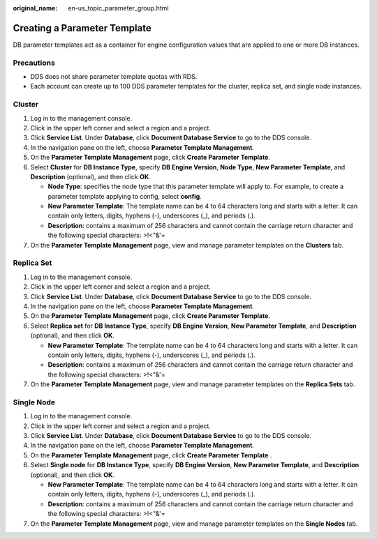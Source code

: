 :original_name: en-us_topic_parameter_group.html

.. _en-us_topic_parameter_group:

Creating a Parameter Template
=============================

DB parameter templates act as a container for engine configuration values that are applied to one or more DB instances.

Precautions
-----------

-  DDS does not share parameter template quotas with RDS.
-  Each account can create up to 100 DDS parameter templates for the cluster, replica set, and single node instances.

Cluster
-------

#. Log in to the management console.
#. Click |image1| in the upper left corner and select a region and a project.
#. Click **Service List**. Under **Database**, click **Document Database Service** to go to the DDS console.
#. In the navigation pane on the left, choose **Parameter Template Management**.
#. On the **Parameter Template Management** page, click **Create Parameter Template**.
#. Select **Cluster** for **DB Instance Type**, specify **DB Engine Version**, **Node Type**, **New Parameter Template**, and **Description** (optional), and then click **OK**.

   -  **Node Type**: specifies the node type that this parameter template will apply to. For example, to create a parameter template applying to config, select **config**.
   -  **New Parameter Template**: The template name can be 4 to 64 characters long and starts with a letter. It can contain only letters, digits, hyphens (-), underscores (_), and periods (.).
   -  **Description**: contains a maximum of 256 characters and cannot contain the carriage return character and the following special characters: >!<"&'=

#. On the **Parameter Template Management** page, view and manage parameter templates on the **Clusters** tab.

Replica Set
-----------

#. Log in to the management console.
#. Click |image2| in the upper left corner and select a region and a project.
#. Click **Service List**. Under **Database**, click **Document Database Service** to go to the DDS console.
#. In the navigation pane on the left, choose **Parameter Template Management**.
#. On the **Parameter Template Management** page, click **Create Parameter Template**.
#. Select **Replica set** for **DB Instance Type**, specify **DB Engine Version**, **New Parameter Template**, and **Description** (optional), and then click **OK**.

   -  **New Parameter Template**: The template name can be 4 to 64 characters long and starts with a letter. It can contain only letters, digits, hyphens (-), underscores (_), and periods (.).
   -  **Description**: contains a maximum of 256 characters and cannot contain the carriage return character and the following special characters: >!<"&'=

#. On the **Parameter Template Management** page, view and manage parameter templates on the **Replica Sets** tab.

Single Node
-----------

#. Log in to the management console.
#. Click |image3| in the upper left corner and select a region and a project.
#. Click **Service List**. Under **Database**, click **Document Database Service** to go to the DDS console.
#. In the navigation pane on the left, choose **Parameter Template Management**.
#. On the **Parameter Template Management** page, click **Create Parameter Template** .
#. Select **Single node** for **DB Instance Type**, specify **DB Engine Version**, **New Parameter Template**, and **Description** (optional), and then click **OK**.

   -  **New Parameter Template**: The template name can be 4 to 64 characters long and starts with a letter. It can contain only letters, digits, hyphens (-), underscores (_), and periods (.).
   -  **Description**: contains a maximum of 256 characters and cannot contain the carriage return character and the following special characters: >!<"&'=

#. On the **Parameter Template Management** page, view and manage parameter templates on the **Single Nodes** tab.

.. |image1| image:: /_static/images/en-us_image_0000001268771757.png
.. |image2| image:: /_static/images/en-us_image_0000001268771757.png
.. |image3| image:: /_static/images/en-us_image_0000001268771757.png
